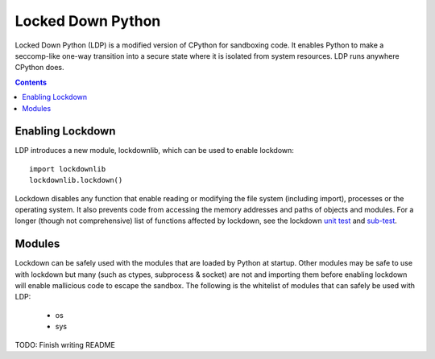 Locked Down Python
==================

Locked Down Python (LDP) is a modified version of CPython for sandboxing code. It enables Python to make a seccomp-like one-way transition into a secure state where it is isolated from system resources. LDP runs anywhere CPython does.

.. contents::


Enabling Lockdown
^^^^^^^^^^^^^^^^^

LDP introduces a new module, lockdownlib, which can be used to enable lockdown::

    import lockdownlib
    lockdownlib.lockdown()

Lockdown disables any function that enable reading or modifying the file system (including import), processes or the operating system. It also prevents code from accessing the memory addresses and paths of objects and modules. For a longer (though not comprehensive) list of functions affected by lockdown, see the lockdown `unit test <https://github.com/mtferry/Locked_Down_Python/blob/master/Lib/test/test_lockdown.py>`_ and `sub-test <https://github.com/mtferry/Locked_Down_Python/blob/master/Lib/test/lockdown_subtest.py>`_.


Modules
^^^^^^^

Lockdown can be safely used with the modules that are loaded by Python at startup. Other modules may be safe to use with lockdown but many (such as ctypes, subprocess & socket) are not and importing them before enabling lockdown will enable mallicious code to escape the sandbox. The following is the whitelist of modules that can safely be used with LDP:

  - os
  - sys

TODO: Finish writing README
